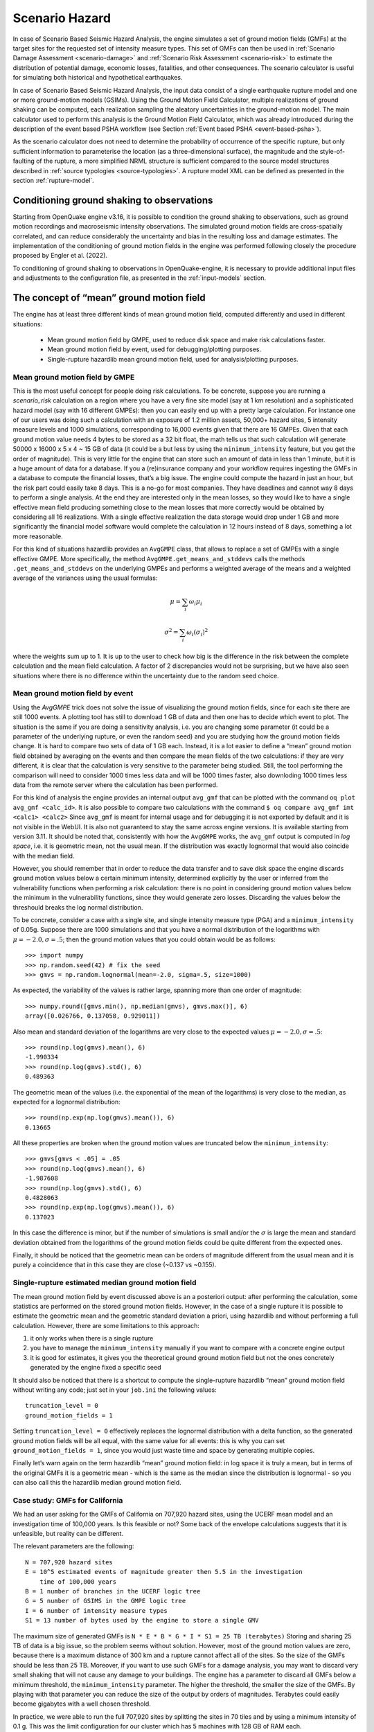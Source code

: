 .. _scenario-hazard-intro:

Scenario Hazard
===============

In case of Scenario Based Seismic Hazard Analysis, the engine simulates a set of ground motion fields (GMFs) at the 
target sites for the requested set of intensity measure types. This set of GMFs can then be used in :ref:`Scenario Damage 
Assessment <scenario-damage>` and :ref:`Scenario Risk Assessment <scenario-risk>` to estimate the 
distribution of potential damage, economic losses, fatalities, and other consequences. The scenario calculator is 
useful for simulating both historical and hypothetical earthquakes.

In case of Scenario Based Seismic Hazard Analysis, the input data consist of a single earthquake rupture model and one 
or more ground-motion models (GSIMs). Using the Ground Motion Field Calculator, multiple realizations of ground shaking 
can be computed, each realization sampling the aleatory uncertainties in the ground-motion model. The main calculator 
used to perform this analysis is the Ground Motion Field Calculator, which was already introduced during the description 
of the event based PSHA workflow (see Section :ref:`Event based PSHA <event-based-psha>`).

As the scenario calculator does not need to determine the probability of occurrence of the specific rupture, but only 
sufficient information to parameterise the location (as a three-dimensional surface), the magnitude and the 
style-of-faulting of the rupture, a more simplified NRML structure is sufficient compared to the source model structures 
described in :ref:`source typologies <source-typologies>`. A rupture model XML can be defined as presented in the 
section :ref:`rupture-model`.

Conditioning ground shaking to observations
-------------------------------------------

Starting from OpenQuake engine v3.16, it is possible to condition the ground shaking to observations, such as ground 
motion recordings and macroseismic intensity observations. The simulated ground motion fields are cross-spatially 
correlated, and can reduce considerably the uncertainty and bias in the resulting loss and damage estimates. The 
implementation of the conditioning of ground motion fields in the engine was performed following closely the procedure 
proposed by Engler et al. (2022).

To conditioning of ground shaking to observations in OpenQuake-engine, it is necessary to provide additional input files 
and adjustments to the configuration file, as presented in the :ref:`input-models` section.


The concept of “mean” ground motion field
-----------------------------------------

The engine has at least three different kinds of mean ground motion field, computed 
differently and used in different situations:

	- Mean ground motion field by GMPE, used to reduce disk space and make risk calculations faster.
	- Mean ground motion field by event, used for debugging/plotting purposes.
	- Single-rupture hazardlib mean ground motion field, used for analysis/plotting purposes.

Mean ground motion field by GMPE
********************************

This is the most useful concept for people doing risk calculations. To be concrete, 
suppose you are running a *scenario_risk* calculation on a region where you have a 
very fine site model (say at 1 km resolution) and a sophisticated hazard model 
(say with 16 different GMPEs): then you can easily end up with a pretty large 
calculation. For instance one of our users was doing such a calculation with an 
exposure of 1.2 million assets, 50,000+ hazard sites, 5 intensity measure levels 
and 1000 simulations, corresponding to 16,000 events given that there are 16 GMPEs. 
Given that each ground motion value needs 4 bytes to be stored as a 32 bit float, 
the math tells us that such calculation will generate 50000 x 16000 x 5 x 4 ~ 15 
GB of data (it could be a but less by using the ``minimum_intensity`` feature, but 
you get the order of magnitude). This is very little for the engine that can 
store such an amount of data in less than 1 minute, but it is a huge amount of 
data for a database. If you a (re)insurance company and your workflow requires 
ingesting the GMFs in a database to compute the financial losses, that’s a big 
issue. The engine could compute the hazard in just an hour, but the risk part 
could easily take 8 days. This is a no-go for most companies. They have deadlines 
and cannot way 8 days to perform a single analysis. At the end they are interested 
only in the mean losses, so they would like to have a single effective mean field 
producing something close to the mean losses that more correctly would be obtained 
by considering all 16 realizations. With a single effective realization the data 
storage would drop under 1 GB and more significantly the financial model software 
would complete the calculation in 12 hours instead of 8 days, something a lot 
more reasonable.

For this kind of situations hazardlib provides an ``AvgGMPE`` class, that allows to 
replace a set of GMPEs with a single effective GMPE. More specifically, the 
method ``AvgGMPE.get_means_and_stddevs`` calls the methods ``.get_means_and_stddevs`` 
on the underlying GMPEs and performs a weighted average of the means and a weighted 
average of the variances using the usual formulas:

.. math::

 \mu = \sum_{i}\omega_{i}\mu_{i}

.. math::

 \sigma^2 = \sum_{i}\omega_{i}(\sigma_{i})^2

where the weights sum up to 1. It is up to the user to check how big is the 
difference in the risk between the complete calculation and the mean field 
calculation. A factor of 2 discrepancies would not be surprising, but we have 
also seen situations where there is no difference within the uncertainty due to 
the random seed choice.

Mean ground motion field by event
*********************************

Using the *AvgGMPE* trick does not solve the issue of visualizing the ground motion 
fields, since for each site there are still 1000 events. A plotting tool has still 
to download 1 GB of data and then one has to decide which event to plot. The 
situation is the same if you are doing a sensitivity analysis, i.e. you are 
changing some parameter (it could be a parameter of the underlying rupture, or 
even the random seed) and you are studying how the ground motion fields change. 
It is hard to compare two sets of data of 1 GB each. Instead, it is a lot easier 
to define a “mean” ground motion field obtained by averaging on the events and then 
compare the mean fields of the two calculations: if they are very different, it is 
clear that the calculation is very sensitive to the parameter being studied. Still, 
the tool performing the comparison will need to consider 1000 times less data and 
will be 1000 times faster, also downloding 1000 times less data from the remote 
server where the calculation has been performed.

For this kind of analysis the engine provides an internal output ``avg_gmf`` that can 
be plotted with the command ``oq plot avg_gmf <calc_id>``. It is also possible to 
compare two calculations with the command ``$ oq compare avg_gmf imt <calc1> <calc2>``
Since ``avg_gmf`` is meant for internal usage and for debugging it is not exported 
by default and it is not visible in the WebUI. It is also not guaranteed to stay 
the same across engine versions. It is available starting from version 3.11. It 
should be noted that, consistently with how the ``AvgGMPE`` works, the ``avg_gmf`` 
output is computed in *log space*, i.e. it is geometric mean, not the usual mean. 
If the distribution was exactly lognormal that would also coincide with the median 
field.

However, you should remember that in order to reduce the data transfer and to 
save disk space the engine discards ground motion values below a certain minimum 
intensity, determined explicitly by the user or inferred from the vulnerability 
functions when performing a risk calculation: there is no point in considering 
ground motion values below the minimum in the vulnerability functions, since they 
would generate zero losses. Discarding the values below the threshould breaks the 
log normal distribution.

To be concrete, consider a case with a single site, and single intensity measure 
type (PGA) and a ``minimum_intensity`` of 0.05g. Suppose there are 1000 simulations 
and that you have a normal distribution of the logarithms with :math:`\mu = -2.0,  \sigma=.5`; 
then the ground motion values that you could obtain would be as follows::

	>>> import numpy
	>>> np.random.seed(42) # fix the seed
	>>> gmvs = np.random.lognormal(mean=-2.0, sigma=.5, size=1000)

As expected, the variability of the values is rather large, spanning more than 
one order of magnitude::

	>>> numpy.round([gmvs.min(), np.median(gmvs), gmvs.max()], 6)
	array([0.026766, 0.137058, 0.929011])

Also mean and standard deviation of the logarithms are very close to the expected 
values :math:`\mu = -2.0,  \sigma=.5`::

	>>> round(np.log(gmvs).mean(), 6)
	-1.990334
	>>> round(np.log(gmvs).std(), 6)
	0.489363

The geometric mean of the values (i.e. the exponential of the mean of the 
logarithms) is very close to the median, as expected for a lognormal distribution::

	>>> round(np.exp(np.log(gmvs).mean()), 6)
	0.13665

All these properties are broken when the ground motion values are truncated 
below the ``minimum_intensity``::

	>>> gmvs[gmvs < .05] = .05
	>>> round(np.log(gmvs).mean(), 6)
	-1.987608
	>>> round(np.log(gmvs).std(), 6)
	0.4828063
	>>> round(np.exp(np.log(gmvs).mean()), 6)
	0.137023

In this case the difference is minor, but if the number of simulations is small 
and/or the :math:`\sigma` is large the mean and standard deviation obtained from 
the logarithms of the ground motion fields could be quite different from the 
expected ones.

Finally, it should be noticed that the geometric mean can be orders of magnitude 
different from the usual mean and it is purely a coincidence that in this case 
they are close (~0.137 vs ~0.155).

Single-rupture estimated median ground motion field
***************************************************

The mean ground motion field by event discussed above is an a posteriori output: 
after performing the calculation, some statistics are performed on the stored 
ground motion fields. However, in the case of a single rupture it is possible to 
estimate the geometric mean and the geometric standard deviation a priori, using 
hazardlib and without performing a full calculation. However, there are some 
limitations to this approach:

1. it only works when there is a single rupture
2. you have to manage the ``minimum_intensity`` manually if you want to compare with a concrete engine output
3. it is good for estimates, it gives you the theoretical ground ground motion field but not the ones concretely generated by the engine fixed a specific seed

It should also be noticed that there is a shortcut to compute the single-rupture 
hazardlib “mean” ground motion field without writing any code; just set in your 
``job.ini`` the following values::

	truncation_level = 0
	ground_motion_fields = 1

Setting ``truncation_level = 0`` effectively replaces the lognormal distribution 
with a delta function, so the generated ground motion fields will be all equal, 
with the same value for all events: this is why you can set ``ground_motion_fields = 1``, 
since you would just waste time and space by generating multiple copies.

Finally let’s warn again on the term hazardlib “mean” ground motion field: in log 
space it is truly a mean, but in terms of the original GMFs it is a geometric mean 
- which is the same as the median since the distribution is lognormal - so you can 
also call this the hazardlib median ground motion field.

Case study: GMFs for California
*******************************

We had an user asking for the GMFs of California on 707,920 hazard sites, using 
the UCERF mean model and an investigation time of 100,000 years. Is this feasible 
or not? Some back of the envelope calculations suggests that it is unfeasible, 
but reality can be different.

The relevant parameters are the following::

	N = 707,920 hazard sites
	E = 10^5 estimated events of magnitude greater then 5.5 in the investigation
	    time of 100,000 years
	B = 1 number of branches in the UCERF logic tree
	G = 5 number of GSIMS in the GMPE logic tree
	I = 6 number of intensity measure types
	S1 = 13 number of bytes used by the engine to store a single GMV

The maximum size of generated GMFs is ``N * E * B * G * I * S1 = 25 TB (terabytes)``
Storing and sharing 25 TB of data is a big issue, so the problem seems without 
solution. However, most of the ground motion values are zero, because there is a 
maximum distance of 300 km and a rupture cannot affect all of the sites. So the 
size of the GMFs should be less than 25 TB. Moreover, if you want to use such GMFs 
for a damage analysis, you may want to discard very small shaking that will not 
cause any damage to your buildings. The engine has a parameter to discard all 
GMFs below a minimum threshold, the ``minimum_intensity`` parameter. The higher the 
threshold, the smaller the size of the GMFs. By playing with that parameter you 
can reduce the size of the output by orders of magnitudes. Terabytes could easily 
become gigabytes with a well chosen threshold.

In practice, we were able to run the full 707,920 sites by splitting the sites in 
70 tiles and by using a minimum intensity of 0.1 g. This was the limit 
configuration for our cluster which has 5 machines with 128 GB of RAM each.

The full calculation was completed in only 4 hours because our calculators are 
highly optimized. The total size of the generated HDF5 files was of 400 GB. This 
is a lot less than 25 TB, but still too large for sharing purposes.

Another way to reduce the output is to reduce the number of intensity measure 
types. Currently in your calculations there are 6 of them (PGA, SA(0.1), SA(0.2), 
SA(0.5), SA(1.0), SA(2.0)) but if you restrict yourself to only PGA the 
computation and the output will become 6 times smaller. Also, there are 5 GMPEs: 
if you restrict yourself to 1 GMPE you gain a factor of 5. Similarly, you can 
reduce the investigation period from 100,000 year to 10,000 years, thus gaining 
another order of magnitude. Also, raising the minimum magnitude reduces the 
number of events significantly.

But the best approach is to be smart. For instance, we know from experience that 
if the final goal is to estimate the total loss for a given exposure, the correct 
way to do that is to aggregate the exposure on a smaller number of hazard sites. 
For instance, instead of the original 707,920 hazard sites we could aggregate on 
only ~7,000 hazard sites and we would a calculation which is 100 times faster, 
produces 100 times less GMFs and still produces a good estimate for the total loss.

In short, risk calculations for the mean field UCERF model are routines now, in 
spite of what the naive expectations could be.

.. _scenarios-from-shakemaps:

Scenarios from ShakeMaps
------------------------

Beginning with version 3.1, the engine is able to perform *scenario_risk* and 
*scenario_damage* calculations starting from the GeoJSON feed for `ShakeMaps <https://earthquake.usgs.gov/data/shakemap/>`__
provided by the United States Geological Survey (USGS). Furthermore, starting 
from version 3.12 it is possible to use ShakeMaps from other sources like the 
local filesystem or a custom URL.

Running the Calculation
***********************

In order to enable this functionality one has to prepare a parent calculation 
containing the exposure and risk functions for the region of interest, say Peru. 
To that aim the user will need to write a prepare ``job.ini`` file like this one::

	[general]
	description = Peru - Preloading exposure and vulnerability
	calculation_mode = scenario
	exposure_file = exposure_model.xml
	structural_vulnerability_file = structural_vulnerability_model.xml

By running the calculation::

	$ oq engine --run prepare_job.ini

The exposure and the risk functions will be imported in the datastore.

This example only includes vulnerability functions for the loss type ``structural``, 
but one could also have in this preparatory job file the functions for 
nonstructural components and contents, and occupants, or fragility functions if 
damage calculations are of interest.

It is essential that each fragility/vulnerability function in the risk model 
should be conditioned on one of the intensity measure types that are supported 
by the ShakeMap service – MMI, PGV, PGA, SA(0.3), SA(1.0), and SA(3.0). If your 
fragility/vulnerability functions involves an intensity measure type which is 
not supported by the ShakeMap system (for instance SA(0.6)) the calculation will 
terminate with an error.

Let’s suppose that the calculation ID of this ‘pre’ calculation is 1000. We can 
now run the risk calculation starting from a ShakeMap. For that, one need a ``job.ini`` 
file like the following::

	[general]
	description = Peru - 2007 M8.0 Pisco earthquake losses
	calculation_mode = scenario_risk
	number_of_ground_motion_fields = 10
	truncation_level = 3
	shakemap_id = usp000fjta
	spatial_correlation = yes
	cross_correlation = yes

This example refers to the 2007 Mw8.0 Pisco earthquake in Peru 
(see https://earthquake.usgs.gov/earthquakes/eventpage/usp000fjta#shakemap). 
The risk can be computed by running the risk job file against the prepared 
calculation::

	$ oq engine --run job.ini --hc 1000

Starting from version 3.12 it is also possible to specify the following sources 
instead of a *shakemap_id*::

	# (1) from local files:
	shakemap_uri = {
	      "kind": "usgs_xml",
	      "grid_url": "relative/path/file.xml",
	      "uncertainty_url": "relative/path/file.xml"
	      }
	
	# (2) from remote files:
	shakemap_uri = {
	      "kind": "usgs_xml",
	      "grid_url": "https://url.to/grid.xml",
	      "uncertainty_url": "https://url.to/uncertainty.zip"
	      }
	
	# (3) both files in a single archive
	# containing grid.xml, uncertainty.xml:
	shakemap_uri = {
	      "kind": "usgs_xml",
	      "grid_url": "relative/path/grid.zip"
	      }

While it is also possible to define absolute paths, it is advised not to do so 
since using absolute paths will make your calculation not portable across 
different machines.

The files must be valid *.xml* USGS ShakeMaps (1). One or both files can also be 
passed as *.zip* archives containing a single valid xml ShakeMap (2). If both files 
are in the same *.zip*, the archived files *must* be named ``grid.xml`` and ``uncertainty.xml``.

Also starting from version 3.12 it is possible to use ESRI Shapefiles in the same 
manner as ShakeMaps. Polygons define areas with the same intensity levels and 
assets/sites will be associated to a polygon if contained by the latter. Sites 
outside of a polygon will be discarded. Shapefile inputs can be specified similar 
to ShakeMaps::

	shakemap_uri = {
	   "kind": "shapefile",
	   "fname": "path_to/file.shp"
	}

It is only necessary to specify one of the available files, and the rest of the 
files will be expected to be in the same location. It is also possible to have 
them contained together in a *.zip* file. There are at least a *.shp-main* file 
and a *.dbf-dBASE* file required. The record field names, intensity measure types 
and units all need to be the same as with regular USGS ShakeMaps.

Irrespective of the input, the engine will perform the following operations:

1. download the ShakeMap and convert it into a format suitable for further processing, i.e. a ShakeMaps array with lon, lat fields
2. the ShakeMap array will be associated to the hazard sites in the region covered by the ShakeMap
3. by using the parameters ``truncation_level`` and ``number_of_ground_motion_fields`` a set of ground motion fields (GMFs) following the truncated Gaussian distribution will be generated and stored in the datastore
4. a regular risk calculation will be performed by using such GMFs and the assets within the region covered by the shakemap.

Correlation
***********

By default the engine tries to compute both the spatial correlation and the cross 
correlation between different intensity measure types. Please note that if you 
are using MMI as intensity measure type in your vulnerability model, it is not 
possible to apply correlations since those are based on physical measures.

For each kind of correlation you have three choices, that you can set in the 
*job.ini*, for a total of nine combinations::

	- spatial_correlation = yes, cross_correlation = yes  # the default
	- spatial_correlation = no, cross_correlation = no   # disable everything
	- spatial_correlation = yes, cross_correlation = no
	- spatial_correlation = no, cross_correlation = yes
	- spatial_correlation = full, cross_correlation = full
	- spatial_correlation = yes, cross_correlation = full
	- spatial_correlation = no, cross_correlation = full
	- spatial_correlation = full, cross_correlation = no
	- spatial_correlation = full, cross_correlation = yes

yes means using the correlation matrix of the `Silva-Horspool <https://onlinelibrary.wiley.com/doi/abs/10.1002/eqe.3154>`__
paper; *no* mean using no correlation; *full* means using an all-ones correlation 
matrix.

Apart from performance considerations, disabling either the spatial correlation 
or the cross correlation (or both) might be useful to see how significant the 
effect of the correlation is on the damage/loss estimates.

In particular, due to numeric errors, the spatial correlation matrix - that by 
construction contains only positive numbers - can still produce small negative 
eigenvalues (of the order of -1E-15) and the calculation fails with an error 
message saying that the correlation matrix is not positive defined. Welcome to 
the world of floating point approximation! Rather than magically discarding 
negative eigenvalues the engine raises an error and the user has two choices: 
either disable the spatial correlation or reduce the number of sites because 
that can make the numerical instability go away. The easiest way to reduce the 
number of sites is setting a *region_grid_spacing* parameter in the *prepare_job.ini* 
file, then the engine will automatically put the assets on a grid. The larger the 
grid spacing, the fewer the number of points, and the closer the calculation will 
be to tractability.

Performance Considerations
**************************

The performance of the calculation will be crucially determined by the number of 
hazard sites. For instance, in the case of the Pisco earthquake the ShakeMap has 
506,142 sites, which is a significantly large number of sites. However, the extent 
of the ShakeMap in longitude and latitude is about 6 degrees, with a step of 10 
km the grid contains around 65 x 65 sites; most of the sites are without assets 
because most of the grid is on the sea or on high mountains, so actually there 
are around ~500 effective sites. Computing a correlation matrix of size 500 x 500 
is feasible, so the risk computation can be performed.

Clearly in situations in which the number of hazard sites is too large, 
approximations will have to be made such as using a larger *region_grid_spacing*. 
Disabling spatial AND cross correlation makes it possible run much larger 
calculations. The performance can be further increased by not using a ``truncation_level``.

When applying correlation, a soft cap on the size of the calculations is defined. 
This is done and modifiable through the parameter ``cholesky_limit`` which refers to 
the number of sites multiplied by the number of intensity measure types used in 
the vulnerability model. Raising that limit is at your own peril, as you might 
run out of memory during calculation or may encounter instabilities in the 
calculations as described above.

If the ground motion values or the standard deviations are particularly large, 
the user will get a warning about suspicious GMFs.

Moreover, especially for old ShakeMaps, the USGS can provide them in a format 
that the engine cannot read.

Thus, this feature is not expected to work in all cases.

The concept of “mean” ground motion field
The engine has at least three different kinds of mean ground motion field, computed differently and used in different situations:

Mean ground motion field by GMPE, used to reduce disk space and make risk calculations faster.

Mean ground motion field by event, used for debugging/plotting purposes.

Single-rupture hazardlib mean ground motion field, used for analysis/plotting purposes.